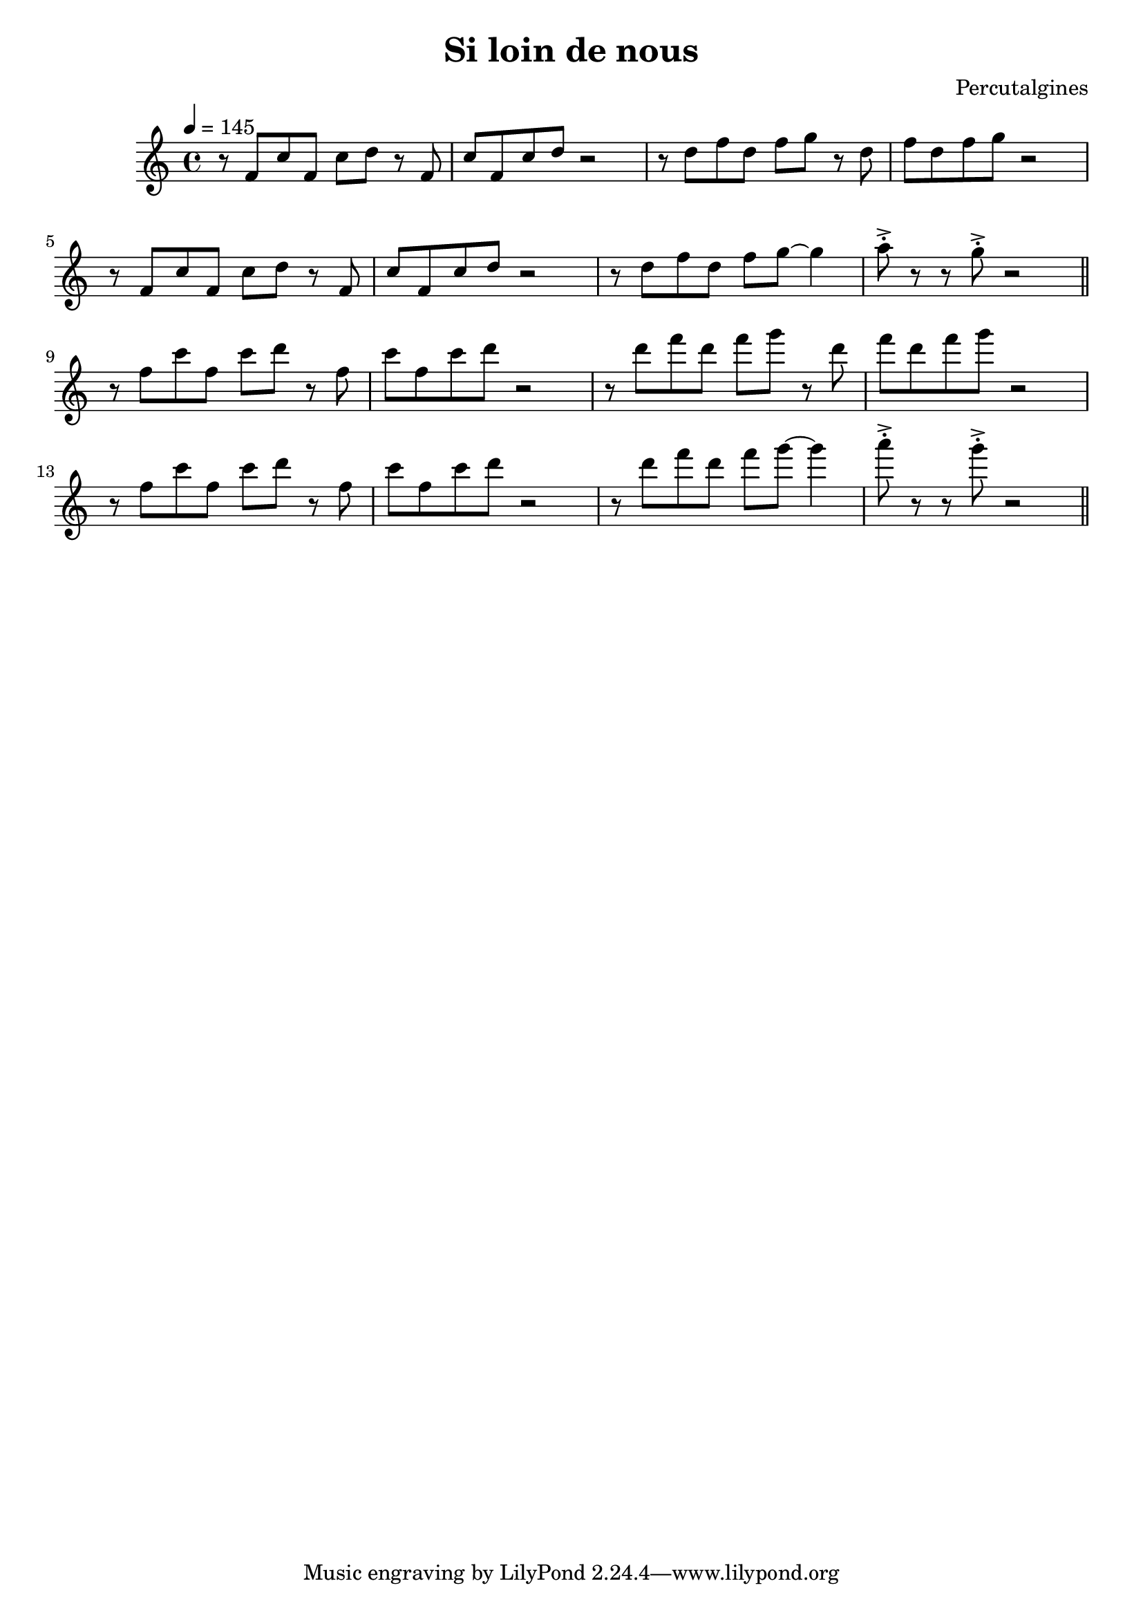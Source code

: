 \header {
  title = "Si loin de nous"
  composer = "Percutalgines"
}

theme = {
	\relative c' {
		\tempo 4 = 145
		r8 f c' f, c' d r8 f,
		c' f, c' d r2
		r8 d f d f g r8 d
		f d f g r2
		\break
		r8 f, c' f, c' d r8 f,
		c' f, c' d r2
		r8 d f d f g~ g4
		a8 ^>^. r r8 g8 ^>^. r2

		\break
		\bar "||"

		r8 f c' f, c' d r8 f,
		c' f, c' d r2
		r8 d f d f g r8 d
		f d f g r2
		\break
		r8 f, c' f, c' d r8 f,
		c' f, c' d r2
		r8 d f d f g~ g4
		a8 ^>^. r r8 g8 ^>^. r2

		\break
		\bar "||"


	}
}

\score {
  <<

  %\new ChordNames {
	%\set chordChanges = ##t
  %	\harmonies
	%}

  \new Staff
  %\transpose d c
	\theme

  >>

  \layout {}
  \midi {}
}